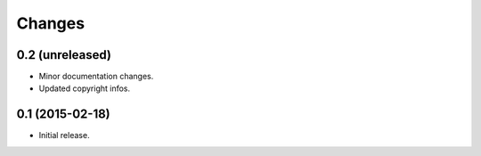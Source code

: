 Changes
=======

0.2 (unreleased)
----------------

- Minor documentation changes.
- Updated copyright infos.


0.1 (2015-02-18)
----------------

- Initial release.
